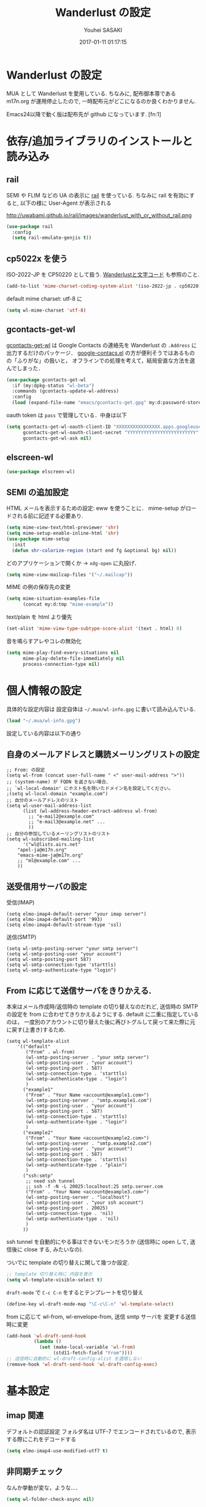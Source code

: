 # -*- mode: org; coding: utf-8-unix; indent-tabs-mode: nil -*-
#+TITLE: Wanderlust の設定
#+AUTHOR: Youhei SASAKI
#+EMAIL: uwabami@gfd-dennou.org
#+DATE: 2017-01-11 01:17:15
#+LANG: ja
#+LAYOUT: page
#+CATEGORIES: cc-env emacs
#+PERMALINK: cc-env/emacs/config/wl_config.html
* Wanderlust の設定
  MUA として Wanderlust を愛用している.
  ちなみに, 配布御本尊である m17n.org が運用停止したので,
  一時配布元がどこになるのか良くわかりません.

  Emacs24以降で動く版は配布先が github になっています. [fn:1]
* 依存/追加ライブラリのインストールと読み込み
** rail
   SEMI や FLIM などの UA の表示に [[http://uwabami.github.com/rail/][rail]] を使っている.
   ちなみに rail を有効にすると, 以下の様に User-Agent が表示される
   #+ATTR_HTML: with="50%"
   http://uwabami.github.io/rail/images/wanderlust_with_or_without_rail.png
   #+BEGIN_SRC emacs-lisp
(use-package rail
  :config
  (setq rail-emulate-genjis t))
   #+END_SRC
** cp5022x を使う
   ISO-2022-JP を CP50220 として扱う.
   [[http://d.hatena.ne.jp/kiwanami/20091103/1257243524][Wanderlustと文字コード]] も参照のこと.
   #+BEGIN_SRC emacs-lisp
     (add-to-list 'mime-charset-coding-system-alist '(iso-2022-jp . cp50220))
   #+END_SRC
   default mime charset: utf-8 に
   #+BEGIN_SRC emacs-lisp
     (setq wl-mime-charset 'utf-8)
   #+END_SRC
** gcontacts-get-wl
   [[https://github.com/uwabami/gcontacts-get-wl][gcontacts-get-wl]] は
   Google Contacts の連絡先を Wanderlust の =.Address= に出力するだけのパッケージ．
   [[https://github.com/jd/google-contacts.el][google-contacs.el]] の方が便利そうではあるものの「ふりがな」の扱いと，
   オフラインでの処理を考えて，結局安直な方法を選んでしまった．
   #+BEGIN_SRC emacs-lisp
(use-package gcontacts-get-wl
  :if (my:dpkg-status "wl-beta")
  :commands (gcontacts-update-wl-address)
  :config
  (load (expand-file-name "emacs/gcontacts-get.gpg" my:d:password-store)))
   #+END_SRC
   oauth token は =pass= で管理している．中身は以下
   #+BEGIN_SRC emacs-lisp :tangle no
(setq gcontacts-get-wl-oauth-client-ID "XXXXXXXXXXXXXXXX.apps.googleusercontent.com"
      gcontacts-get-wl-oauth-client-secret "YYYYYYYYYYYYYYYYYYYYYYYYY"
      gcontacts-get-wl-ask nil)
   #+END_SRC
** elscreen-wl
   #+BEGIN_SRC emacs-lisp
(use-package elscreen-wl)
   #+END_SRC
** SEMI の追加設定
   HTML メールを表示するための設定: eww を使うことに．
   mime-setup がロードされる前に記述する必要あり.
   #+BEGIN_SRC emacs-lisp
(setq mime-view-text/html-previewer 'shr)
(setq mime-setup-enable-inline-html 'shr)
(use-package mime-setup
  :init
  (defun shr-colorize-region (start end fg &optional bg) nil))
   #+END_SRC
   どのアプリケーションで開くか → =xdg-open= に丸投げ．
   #+BEGIN_SRC emacs-lisp
(setq mime-view-mailcap-files '("~/.mailcap"))
   #+END_SRC
   MIME の例の保存先の変更
   #+BEGIN_SRC emacs-lisp
(setq mime-situation-examples-file
      (concat my:d:tmp "mime-example"))
   #+END_SRC
   text/plain を html より優先
   #+BEGIN_SRC emacs-lisp
(set-alist 'mime-view-type-subtype-score-alist '(text . html) 0)
   #+END_SRC
   音を鳴らすアレやコレの無効化
  #+BEGIN_SRC emacs-lisp
(setq mime-play-find-every-situations nil
      mime-play-delete-file-immediately nil
      process-connection-type nil)
  #+END_SRC
* 個人情報の設定
  具体的な設定内容は
  設定自体は =~/.mua/wl-info.gpg= に書いて読み込んでいる.
   #+BEGIN_SRC emacs-lisp
     (load "~/.mua/wl-info.gpg")
   #+END_SRC
  設定している内容は以下の通り
** 自身のメールアドレスと購読メーリングリストの設定
  #+BEGIN_EXAMPLE
    ;; From: の設定
    (setq wl-from (concat user-full-name " <" user-mail-address ">"))
    ;; (system-name) が FQDN を返さない場合、
    ;; `wl-local-domain' にホスト名を除いたドメイン名を設定してください。
    ;(setq wl-local-domain "example.com")
    ;; 自分のメールアドレスのリスト
    (setq wl-user-mail-address-list
          (list (wl-address-header-extract-address wl-from)
            ;; "e-mail2@example.com"
            ;; "e-mail3@example.net" ...
            ))
    ;; 自分の参加しているメーリングリストのリスト
    (setq wl-subscribed-mailing-list
          '("wl@lists.airs.net"
        "apel-ja@m17n.org"
        "emacs-mime-ja@m17n.org"
        ;; "ml@example.com" ...
        ))
  #+END_EXAMPLE
** 送受信用サーバの設定
   受信(IMAP)
   #+BEGIN_EXAMPLE
     (setq elmo-imap4-default-server "your imap server")
     (setq elmo-imap4-default-port '993)
     (setq elmo-imap4-default-stream-type 'ssl)
   #+END_EXAMPLE
   送信(SMTP)
   #+BEGIN_EXAMPLE
     (setq wl-smtp-posting-server "your smtp server")
     (setq wl-smtp-posting-user "your account")
     (setq wl-smtp-posting-port 587)
     (setq wl-smtp-connection-type 'starttls)
     (setq wl-smtp-authenticate-type "login")
   #+END_EXAMPLE
** From に応じて送信サーバをきりかえる.
   本来はメール作成時/返信時の template の切り替えなのだれど,
   送信時の SMTP の設定を from に合わせてきりかえるようにする.
   default に二重に指定しているのは，
   一度別のアカウントに切り替えた後に再びトグルして戻って来た際に元に戻す(上書き)するため.
   #+BEGIN_EXAMPLE
     (setq wl-template-alist
         '(("default"
            ("From" . wl-from)
            (wl-smtp-posting-server . "your smtp server")
            (wl-smtp-posting-user . "your account")
            (wl-smtp-posting-port . 587)
            (wl-smtp-connection-type . 'starttls)
            (wl-smtp-authenticate-type . "login")
            )
           ("example1"
            ("From" . "Your Name <account@example1.com>")
            (wl-smtp-posting-server . "smtp.example1.com")
            (wl-smtp-posting-user . "your account")
            (wl-smtp-posting-port . 587)
            (wl-smtp-connection-type . 'starttls)
            (wl-smtp-authenticate-type . "login")
            )
           ("example2"
            ("From" . "Your Name <account@example2.com>")
            (wl-smtp-posting-server . "smtp.example2.com")
            (wl-smtp-posting-user . "your account")
            (wl-smtp-posting-port . 587)
            (wl-smtp-connection-type . 'starttls)
            (wl-smtp-authenticate-type . "plain")
            )
           ("ssh:smtp"
            ;; need ssh tunnel
            ;; ssh -f -N -L 20025:localhost:25 smtp.server.com
            ("From" . "Your Name <account@example3.com>")
            (wl-smtp-posting-server . "localhost")
            (wl-smtp-posting-user . "your ssh account")
            (wl-smtp-posting-port . 20025)
            (wl-smtp-connection-type . 'nil)
            (wl-smtp-authenticate-type . 'nil)
            )
           ))
   #+END_EXAMPLE
   ssh tunnel を自動的にやる事はできないモンだろうか
   (送信時に open して, 送信後に close する, みたいなの).

   ついでに template の切り替えに関して幾つか設定.
    #+BEGIN_SRC emacs-lisp
     ;; template 切り替え時に 内容を表示
     (setq wl-template-visible-select t)
    #+END_SRC
    =draft-mode= で =C-c C-n= をするとテンプレートを切り替え
    #+BEGIN_SRC emacs-lisp
     (define-key wl-draft-mode-map "\C-c\C-n" 'wl-template-select)
    #+END_SRC
    from に応じて wl-from, wl-envelope-from, 送信 smtp サーバを
    変更する送信時に変更
   #+BEGIN_SRC emacs-lisp
     (add-hook 'wl-draft-send-hook
               (lambda ()
                 (set (make-local-variable 'wl-from)
                      (std11-fetch-field "From"))))
     ;; 送信時に自動的に wl-draft-config-alist を適用しない
     (remove-hook 'wl-draft-send-hook 'wl-draft-config-exec)
   #+END_SRC
* 基本設定
** imap 関連
   デフォルトの認証設定
   フォルダ名は UTF-7 でエンコードされているので,
   表示する際にこれをデコードする
   #+BEGIN_SRC emacs-lisp
      (setq elmo-imap4-use-modified-utf7 t)
   #+END_SRC
** 非同期チェック
   なんか挙動が変な，ような...．
   #+BEGIN_SRC emacs-lisp
   (setq wl-folder-check-async nil)
   #+END_SRC
** フォルダの位置の default からの変更
   =~/.cache/wanderlust/= に集約している
   local の Mail folder の位置
   #+BEGIN_SRC emacs-lisp
     (setq elmo-maildir-folder-path "~/.cache/wanderlust"
           elmo-localdir-folder-path "~/.cache/wanderlust/local")
   #+END_SRC
   local フォルダの設定:
   =.lost+found= は =elmo-maildir-folder-path= からの相対パスになっていることに注意
   #+BEGIN_SRC emacs-lisp
     (setq elmo-lost+found-folder ".lost+found")
     (setq wl-queue-folder "+queue")
   #+END_SRC
   folders の位置の変更
   =~/.mua/wl-folders.gpg= に変更
   #+BEGIN_SRC emacs-lisp
     (setq wl-folders-file "~/.mua/wl-folders.gpg")
   #+END_SRC
   Drafts, Trash の置き場所
   #+BEGIN_SRC emacs-lisp
     (setq wl-draft-folder "+Drafts")
     (setq wl-trash-folder "+Trash")
     (setq elmo-lost+found-folder "+lost+found")
     (setq wl-temporary-file-directory "~/Downloads/")
   #+END_SRC
   アドレス帳 -> gcontacts-get-wlを使う
   #+BEGIN_SRC emacs-lisp
(setq wl-use-petname t)
(setq wl-address-file  "~/.mua/Address.wl")
(use-package eweouz
  :config
  (add-hook 'wl-hook 'eweouz-insinuate-wl))
   #+END_SRC
   LDAP サーバからアドレスを引くことも可能.
   以前は GCALDaemon を使って local に ldap サーバを上げていたのだけれども,
   Google Contacts の API が変わったらしく
   GCALDaemon で LDAP サーバは使えなくなったのでコメントアウト.
   #+BEGIN_SRC emacs-lisp
     ;; ldap からアドレスを引く設定
     ;; (setq wl-use-ldap t)
     ;; (setq wl-ldap-server "localhost")
     ;; (setq wl-ldap-port "389")
     ;; (setq wl-ldap-base "dc=math,dc=kyoto-u,dc=ac,dc=jp")
   #+END_SRC
   パスワードの保存先
   #+BEGIN_SRC emacs-lisp
    (setq elmo-passwd-alist-file-name "~/.mua/wl-passwd.gpg")
   #+END_SRC
** フォルダ編集時に backup を作成しない.
   #+BEGIN_SRC emacs-lisp
   (setq wl-fldmgr-make-backup nil)
   #+END_SRC
** FCC, BCC の設定
   #+BEGIN_SRC emacs-lisp
     (setq wl-fcc nil)
     ;; (setq wl-fcc "%Sent")
   #+END_SRC
   fcc を既読にする場合は以下．=wl-fcc= が nil の場合には意味は無い
   #+BEGIN_SRC emacs-lisp
      (setq wl-fcc-force-as-read t)
   #+END_SRC
   bcc は常に自身に.
    #+BEGIN_SRC emacs-lisp
      (setq wl-bcc (concat user-mail-address))
    #+END_SRC
** 起動時に =%INBOX= のみをチェック
   #+BEGIN_SRC emacs-lisp
      (setq wl-auto-check-folder-name "%INBOX")
   #+END_SRC
** フォルダ選択時の初期設定
   imap の namespace を毎度入力するのが面倒なので，これを追加しておく.
   #+BEGIN_SRC emacs-lisp
     (setq wl-default-spec "%")
   #+END_SRC
** confirm 関連の設定
   スキャン時の問い合わせの無効化.
   ちなみに confirm を nil にしても 問い合わせが無いだけで
   threshold は効くので, 明示的に nil に.
   #+BEGIN_SRC emacs-lisp
     (setq elmo-folder-update-confirm nil)
     (setq elmo-folder-update-threshold nil)
     (setq elmo-message-fetch-confirm nil)
     (setq elmo-message-fetch-threshold nil)
     (setq wl-prefetch-confirm nil)
     (setq wl-prefetch-threshold nil)
   #+END_SRC
   終了時に確認しない
   #+BEGIN_SRC emacs-lisp
      (setq wl-interactive-exit nil)
   #+END_SRC
   送信時は確認する
   #+BEGIN_SRC emacs-lisp
      (setq wl-interactive-send t)
   #+END_SRC
** misc.
   大きいメッセージを送信時に分割しない
   #+BEGIN_SRC emacs-lisp
     (setq mime-edit-split-message nil)
   #+END_SRC
   スレッドは常に閉じる
   #+BEGIN_SRC emacs-lisp
     (setq wl-thread-insert-opened nil)
   #+END_SRC
   3 pain 表示 -> 使わない
   #+BEGIN_SRC emacs-lisp
      (setq wl-stay-folder-window nil)
   #+END_SRC
   未読を優先的に読む
   #+BEGIN_SRC emacs-lisp
     (setq wl-summary-move-order 'unread)
   #+END_SRC
   改ページ無視
   #+BEGIN_SRC emacs-lisp
   (setq wl-break-pages nil)
   #+END_SRC
   icon を使わない → GUI でもメニュー表示してないし, 体感的には遅くなる
   #+BEGIN_SRC emacs-lisp
     (setq wl-highlight-folder-with-icon nil)
   #+END_SRC
** dispose, delete の設定
   Gmail用に%INBOXでは削除を =wl-trash-folder= への移動ではなく，「delete」に．
   #+BEGIN_SRC emacs-lisp
     (add-to-list 'wl-dispose-folder-alist
                  '("^%INBOX" . remove))
   #+END_SRC
   迷惑メール関連も
   #+BEGIN_SRC emacs-lisp
     (add-to-list 'wl-dispose-folder-alist
                  '(".*Junk$" . remove))
   #+END_SRC
** 折り返しの設定
   message は折り返す.
   #+BEGIN_SRC emacs-lisp
     (setq wl-message-truncate-lines nil)
   #+END_SRC
   draft も折り返す
   #+BEGIN_SRC emacs-lisp
     (setq wl-draft-truncate-lines nil)
   #+END_SRC
** mode-line の設定
   長いと嫌なのでイロイロ削る
   #+BEGIN_SRC emacs-lisp
(setq wl-summary-mode-line-format "") ; "%f {%t}(%n/%u/%a)"
(setq wl-message-mode-line-format "") ; "<< %f:%F>> [%m]"
   #+END_SRC
* キーバインド関連
  =<f2>= で Addrbook の更新
  #+BEGIN_SRC emacs-lisp
    ;; (global-set-key [f2] 'gcontacts-update-wl-address)
  #+END_SRC
  =C-c C-j= を browse-url に明け渡す
  #+BEGIN_SRC emacs-lisp
     (define-key wl-draft-mode-map "\C-c\C-j" 'browse-url-at-point)
  #+END_SRC
  =M-u= で unread にする
  #+BEGIN_SRC emacs-lisp
     (define-key wl-summary-mode-map "\M-u" 'wl-summary-mark-as-unread)
  #+END_SRC
  =i= で sync <- Mew 風
  #+BEGIN_SRC emacs-lisp
     (define-key wl-summary-mode-map "i" 'wl-summary-sync-update)
  #+END_SRC
  =C-o= は tabbar で使う auto-refile は =M-o= で (Mew 風)
  #+BEGIN_SRC emacs-lisp
     (define-key wl-summary-mode-map "\C-o" nil )
  #+END_SRC
  =M-o= で =auto-refile=
  #+BEGIN_SRC emacs-lisp
     (define-key wl-summary-mode-map "\M-o" 'wl-summary-auto-refile)
  #+END_SRC
* flag とフォルダを行き来する関数の追加
  "=" でフラグ付きフォルダと
  実際にメッセージのあるフォルダを行き来する.
  Gmail の「スター付き」フォルダでも有効
  #+BEGIN_SRC emacs-lisp
    (require 'elmo nil 'noerror)
    (defun my:wl-summary-jump-to-referer-message ()
      (interactive)
      (when (wl-summary-message-number)
        (if (eq (elmo-folder-type-internal wl-summary-buffer-elmo-folder) 'flag)
            (progn
              (let* ((referer (elmo-flag-folder-referrer
                               wl-summary-buffer-elmo-folder
                               (wl-summary-message-number)))
                     (folder (if (> (length referer) 1)
                                 (completing-read
                                  (format "Jump to (%s): " (car (car referer)))
                                  referer
                                  nil t nil nil (car (car referer)))
                               (car (car referer)))))
                (wl-summary-goto-folder-subr folder 'no-sync nil nil t)
                (wl-summary-jump-to-msg (cdr (assoc folder referer)))))
          (when (eq (elmo-folder-type wl-summary-last-visited-folder) 'internal)
            (wl-summary-goto-last-visited-folder)))))
    (define-key wl-summary-mode-map "=" 'my:wl-summary-jump-to-referer-message)
  #+END_SRC
* summary-mode の表示のカスタマイズ
** 自分が差出人である mail は To:某 と表示
   #+BEGIN_SRC emacs-lisp
   (setq wl-summary-showto-folder-regexp ".*")
   (setq wl-summary-from-function 'wl-summary-default-from)
   #+END_SRC
** サマリ行の表示関連
   サマリ行のフォーマット指定
   #+BEGIN_SRC emacs-lisp
     (setq wl-summary-line-format
        "%T%P%1@%1>%Y/%M/%D %21(%t%[%19(%c %f%)%]%) %#%~%s")
   #+END_SRC
   サマリ表示は切り詰めない
   #+BEGIN_SRC emacs-lisp
     (setq wl-subject-length-limit t)
   #+END_SRC
   スレッドの幅の指定
   #+BEGIN_SRC emacs-lisp
     (setq wl-thread-indent-level 2)
     (setq wl-thread-have-younger-brother-str "+"
           wl-thread-youngest-child-str "+"
           wl-thread-vertical-str "|"
           wl-thread-horizontal-str "-"
           wl-thread-space-str " ")
   #+END_SRC
   以下の二つの設定を有効にするには
   =elmo-msgdb-extra-fields= を設定する必要がある.
   この変数は振り分け判定にも使用するのでそこで設定している
** Gmail 風に, 自分宛のメールに ">" をつけて表示する
   元ネタ [[http://d.hatena.ne.jp/khiker/20080206/wanderlust]]
   #+BEGIN_SRC emacs-lisp
     (setq wl-user-mail-address-regexp
           "^uwabami.*\\|^sasakyh.*")
     ;; 一覧表示での置き換え規則に追加
     (defun my:wl-summary-line-for-me ()
       (if (catch 'found
             (let ((to (elmo-message-entity-field wl-message-entity 'to))
                   (cc (elmo-message-entity-field wl-message-entity 'cc)))
               (when (or (stringp to) cc)
                 (setq to
                       (append (if (stringp to) (list to) to)
                               (when cc
                                 (if (stringp cc) (list cc) cc)))))
               (dolist (i to)
                 (when (wl-address-user-mail-address-p (eword-decode-string i))
                   (throw 'found t)))))
           ">"
         ""))
     ;; > を summary-line-format に追加
     (setq wl-summary-line-format-spec-alist
           (append wl-summary-line-format-spec-alist
                   '((?> (my:wl-summary-line-for-me)))))
   #+END_SRC
** 添付ファイルがあったら, サマリ行に "@" を付ける
   #+BEGIN_SRC emacs-lisp
     (setq wl-summary-line-format-spec-alist
           (append wl-summary-line-format-spec-alist
                   '((?@ (wl-summary-line-attached)))))
   #+END_SRC
** クォートされた文字列もデコードする
   #+BEGIN_SRC emacs-lisp
     (setq mime-header-lexical-analyzer
           '(
             ;; eword-analyze-quoted-string
             eword-analyze-domain-literal
             eword-analyze-comment
             eword-analyze-spaces
             eword-analyze-special
             eword-analyze-encoded-word
             eword-analyze-atom))
   #+END_SRC
** Subject が変わってもスレッドを切らない
   #+BEGIN_SRC emacs-lisp
(setq wl-summary-divide-thread-when-subject-changed nil)
   #+END_SRC
** Subject での Tab や複数スペースを無視
   #+BEGIN_SRC emacs-lisp
(defadvice std11-unfold-string (after simply activate)
  (setq ad-return-value
        (elmo-replace-in-string ad-return-value "[ \t]+" " ")))
   #+END_SRC
** 重複メッセージを非表示に
   フォルダ内の Message-ID が同じメールを非表示にする
   #+BEGIN_SRC emacs-lisp
(setq wl-folder-process-duplicates-alist
      '(
        (".*" . hide)
        ))
   #+END_SRC
** sort 順: 返信が来た順
   =flet= を書き換えるのが面倒で =el-x= にある =dflet= を使うように変更
  #+BEGIN_SRC emacs-lisp
(defun wl-summary-overview-entity-compare-by-reply-date (a b)
  "Compare message A and B by latest date of replies including thread."
  (dflet ((string-max2 (x y)
                       (cond ((string< x y) y)
                             ('t x)))
          (thread-number-get-date (x)
                                  (timezone-make-date-sortable (elmo-msgdb-overview-entity-get-date
                                                                (elmo-message-entity
                                                                 wl-summary-buffer-elmo-folder x))))
          (thread-get-family (x)
                             (cons x (wl-thread-entity-get-descendant (wl-thread-get-entity x))))
          (max-reply-date (x)
                          (cond ((eq 'nil x)
                                 'nil)
                                ((eq 'nil (cdr x))
                                 (thread-number-get-date (car x)))
                                ('t
                                 (string-max2 (thread-number-get-date (car x))
                                              (max-reply-date (cdr x)))))))
    (string<
     (max-reply-date (thread-get-family (elmo-message-entity-number a)))
     (max-reply-date (thread-get-family (elmo-message-entity-number b))))))
(add-to-list 'wl-summary-sort-specs 'reply-date)
(setq wl-summary-default-sort-spec 'reply-date)
  #+END_SRC
* 振り分け設定
  =$= 以外を振り分け対象に
  #+BEGIN_SRC emacs-lisp
(setq wl-summary-auto-refile-skip-marks '("$"))
  #+END_SRC
** 振り分け判定に使用するヘッダ
   添付の有無の表示にも使うので =Content-Type= も登録.
   あと =Delivered-To= はメールの検索の時に結構重宝している.
   #+BEGIN_SRC emacs-lisp
(setq elmo-msgdb-extra-fields
      '(
        "List-Post"
        "List-Id"
        "List-ID"                  ;; たまに List-ID で来るメールあるよね?
        "Resent-CC"
        "Mailing-List"
        "X-Mailing-List"
        "X-ML-Address"
        "X-ML-Name"
        "X-ML-To"
        "Delivered-To"
        "Content-Type"              ;; 添付の有無の表示の為に追加
        "X-Google-Appengine-App-Id" ;; GAEの送信するメールの振り分け用
        "To"
        "Cc"
        "From"
        "Subject"
        "Reply-To"
        "Auto-Submitted"            ;; Git commit/Cron notify
        ))
   #+END_SRC
* 日本語添付ファイル名のデコード
  日本語の添付ファイルに関しては, いまだにうまくいかない時がある.
  #+BEGIN_SRC emacs-lisp
    (defvar my-mime-filename-coding-system-for-decode
      '(iso-2022-jp japanese-shift-jis japanese-iso-8bit))
    (defun my-mime-decode-filename (filename)
      (let ((filename (if (string-match "\n\t*" filename)
                          (replace-match "" nil nil filename)
                        filename))
            (rest (eword-decode-string filename)))
        (or (when (and my-mime-filename-coding-system-for-decode
                       (string= rest filename))
              (let ((dcs (mapcar (function coding-system-base)
                                 (detect-coding-string filename))))
                (unless (memq 'emacs-mule dcs)
                  (let ((pcs my-mime-filename-coding-system-for-decode))
                    (while pcs
                      (if (memq (coding-system-base (car pcs)) dcs)
                          (setq rest (decode-coding-string filename (car pcs))
                                pcs nil)
                        (setq pcs (cdr pcs))))))))
            rest)))
    (eval-after-load "mime"
      '(defadvice mime-entity-filename
         (after eword-decode-for-broken-MUA activate)
         "Decode encoded file name for BROKEN MUA."
         (when (stringp ad-return-value)
           (setq ad-return-value (my-mime-decode-filename ad-return-value)))))
    (require 'std11 nil 'noerror)
    (eval-after-load "std11"
      '(defadvice std11-wrap-as-quoted-string
         (before encode-string activate)
         "Encode a string."
         (require 'eword-encode)
         (ad-set-arg 0 (eword-encode-string (ad-get-arg 0)))))
    ;; 二重エスケープを回避
    (defun shell-quote-argument (file) file)
  #+END_SRC
* 添付ファイルの扱い
  =/etc/mailcap= と =~/.mailcap= の二つに 同じエントリがあると, 動作が微妙になるらしい
  ここでは =~/.mailcap= だけを見にいくように:
  #+BEGIN_SRC emacs-lisp
    (setq mime-play-find-every-situations nil
          mime-play-delete-file-immediately nil
          process-connection-type nil)
  #+END_SRC
  ちなみに
  =~/.mailcap= 自体は
  #+BEGIN_EXAMPLE
  applications/*; xdg-open %s;
  image/*; xdg-open %s;
  video/*; xdg-open %s;
  #+END_EXAMPLE
  として xdg-open に丸投げ.
* メッセージ表示
** いったん全て非表示に
   #+BEGIN_SRC emacs-lisp
     (setq wl-message-ignored-field-list '("^.*:"))
   #+END_SRC
** 見たいヘッダだけ表示
   #+BEGIN_SRC emacs-lisp
     (setq wl-message-visible-field-list
           '("^Subject:"
             "^From:"
             "^To:"
             "^Cc:"
             "^Date:"
             "^Message-ID:"
             ))
   #+END_SRC
** 表示順の変更 → Mew 風
   #+BEGIN_SRC emacs-lisp
     (setq wl-message-sort-field-list
           '("^Subject:"
             "^From:"
             "^To:"
             "^Cc:"
             "^Date:"
             "^Message-ID:"
             ))
   #+END_SRC
** mime の画像表示の切り替え
   =M-T= でトグル
   #+BEGIN_SRC emacs-lisp
     (defun wl-summary-w3m-safe-toggle-inline-images (&optional arg)
       "Toggle displaying of all images in the message buffer.
     If the prefix arg is given, all images are considered to be safe."
       (interactive "P")
       (with-current-buffer wl-message-buffer
         (w3m-toggle-inline-images arg)))
     (eval-after-load "wl-summary"
       '(define-key wl-summary-mode-map
          "\M-T" 'wl-summary-w3m-safe-toggle-inline-images))
   #+END_SRC
** From, To を省略表示しない
   To や From にアドレスが沢山指定されていると省略されるので，これを無効化
   #+BEGIN_SRC emacs-lisp
   (setq wl-message-use-header-narrowing nil)
   #+END_SRC
* 作成/返信設定
  自分宛のメールに返信する場合は =To:=, =Cc:= から自分のアドレスを削除
  #+BEGIN_SRC emacs-lisp
    (setq wl-draft-always-delete-myself t)
  #+END_SRC
  "a" (without-argument)では =Reply-To:= や =From:= などで
  指定された唯一人または唯一つの投稿先に返信.
  また, =X-ML-Name:= と =Reply-To:= がついているなら =Reply-To:= 宛に返信
  #+BEGIN_SRC emacs-lisp
    (setq wl-draft-reply-without-argument-list
          '((("X-ML-Name" "Reply-To") . (("Reply-To") nil nil))
            ("X-ML-Name" . (("To" "Cc") nil nil))
            ("Followup-To" . (nil nil ("Followup-To")))
            ("Newsgroups" . (nil nil ("Newsgroups")))
            ("Reply-To" . (("Reply-To") nil nil))
            ("Mail-Reply-To" . (("Mail-Reply-To") nil nil))
            ("From" . (("From") nil nil))))
  #+END_SRC
  =C-u a= (with-argument)であれば関係する全ての人・投稿先に返信
  #+BEGIN_SRC emacs-lisp
    (setq wl-draft-reply-with-argument-list
          '(("Followup-To" . (("From") nil ("Followup-To")))
            ("Newsgroups" . (("From") nil ("Newsgroups")))
            ("Mail-Followup-To" . (("Mail-Followup-To") nil ("Newsgroups")))
            ("From" . (("From") ("To" "Cc") ("Newsgroups")))))
  #+END_SRC
  サマリ表示には petname を使うが, 引用には使わない
  #+BEGIN_SRC emacs-lisp
  (setq wl-default-draft-cite-decorate-author nil)
  #+END_SRC
** draft mode で orgtbl を有効に
   #+BEGIN_SRC emacs-lisp
(add-hook 'wl-draft-mode-hook 'turn-on-orgtbl)
   #+END_SRC
** c-sig
   署名の選択に c-sig を使用している.
   設定は以下の通り. Mew 風に =C-c <tab>= で signature を挿入するようにしている
   #+BEGIN_SRC emacs-lisp
     (require 'c-sig nil 'noerror)
     (setq sig-insert-end t)
     (setq sig-save-to-sig-name-alist nil)
     (setq message-signature-file nil)
     ;; Mew 風に \C-c \t で c-sig -> signature 挿入
(define-key wl-draft-mode-map "\C-c\t" 'insert-signature-eref)
(add-hook 'wl-draft-mode-hook
          '(lambda ()
             (define-key (current-local-map) "\C-c\C-w"
               'insert-signature-eref)))
   #+END_SRC
* Face の設定
  デフォルトより細かく指定するために幾つかの face 定義を追加.
 #+BEGIN_SRC emacs-lisp
(setq wl-highlight-message-header-alist
      '(("Subject[ \t]*:"
         . wl-highlight-message-subject-header-contents)
        ("From[ \t]*:"
         . wl-highlight-message-from-header-contents)
        ("Date[ \t]*:"
         . wl-highlight-message-date-header-contents)
        ("\\(.*To\\|Cc\\|Newsgroups\\)[ \t]*:"
         . wl-highlight-message-important-header-contents)
        ("\\(User-Agent\\|X-Mailer\\|X-Newsreader\\)[ \t]*:" .
         wl-highlight-message-unimportant-header-contents)
        ))
(defun my:wl-set-face (face spec)
  (make-face face)
  (cond ((fboundp 'face-spec-set)
         (face-spec-set face spec))
        (t
         (wl-declare-face face spec))))
(my:wl-set-face 'wl-highlight-folder-closed-face                  '((t (:foreground "#4cff4c" :bold nil :italic nil :weight normal ))))
(my:wl-set-face 'wl-highlight-folder-few-face                     '((t (:foreground "#FF4C4C" :bold t :italic nil :weight normal ))))
;; (my:wl-set-face 'wl-highlight-folder-killed-face                  '((t (:foreground ,my:h:black :bold nil :italic nil :weight normal ))))
;; (my:wl-set-face 'wl-highlight-folder-many-face                    '((t (:foreground ,my:h:magenta :bold nil :italic nil :weight normal ))))
;; (my:wl-set-face 'wl-highlight-folder-opened-face                  '((t (:foreground "#4cffff" :bold nil :italic nil :weight normal ))))
;; (my:wl-set-face 'wl-highlight-folder-path-face                    '((t (:underline t :bold nil :italic nil :weight normal ))))
;; (my:wl-set-face 'wl-highlight-folder-unknown-face                 '((t (:foreground "#4cffff" :bold nil :italic nil :weight normal ))))
;; (my:wl-set-face 'wl-highlight-folder-unread-face                  '((t (:foreground ,my:n:blue :bold nil :italic nil :weight normal ))))
(my:wl-set-face 'wl-highlight-folder-zero-face                    '((t (:foreground "#F6F3E8" :bold nil :italic nil :weight normal ))))
;; (my:wl-set-face 'wl-highlight-header-separator-face               '((t (:inherit highlight :bold t ))))
;; (my:wl-set-face 'wl-highlight-message-citation-header             '((t (:foreground ,my:h:green :bold nil :italic nil ))))
(my:wl-set-face 'wl-highlight-message-cited-text-1                '((t (:foreground "#7fff7f" :bold nil :italic nil ))))
(my:wl-set-face 'wl-highlight-message-cited-text-2                '((t (:foreground "#ffff7f" :bold nil :italic nil ))))
(my:wl-set-face 'wl-highlight-message-cited-text-3                '((t (:foreground "#7f7fff" :bold nil :italic nil ))))
(my:wl-set-face 'wl-highlight-message-cited-text-4                '((t (:foreground "#7fffff" :bold nil :italic nil ))))
(my:wl-set-face 'wl-highlight-message-cited-text-5                '((t (:foreground "#ff7fff" :bold nil :italic nil ))))
(my:wl-set-face 'wl-highlight-message-cited-text-6                '((t (:foreground "#ff7f7f" :bold nil :italic nil ))))
(my:wl-set-face 'wl-highlight-message-cited-text-7                '((t (:foreground "#4cff4c" :bold nil :italic nil ))))
(my:wl-set-face 'wl-highlight-message-cited-text-8                '((t (:foreground "#ffff4c" :bold nil :italic nil ))))
(my:wl-set-face 'wl-highlight-message-cited-text-9                '((t (:foreground "#4c4cff" :bold nil :italic nil ))))
(my:wl-set-face 'wl-highlight-message-cited-text-10               '((t (:foreground "#4cffff" :bold nil :italic nil ))))
(my:wl-set-face 'wl-highlight-message-cited-text-11               '((t (:foreground "#ff4cff" :bold nil :italic nil ))))
(my:wl-set-face 'wl-highlight-message-cited-text-12               '((t (:foreground "#ff4c4c" :bold nil :italic nil ))))
(my:wl-set-face 'wl-highlight-message-date-header-contents        '((t (:foreground "#4CFF4C" :bold t :italic nil ))))
(my:wl-set-face 'wl-highlight-message-header-contents             '((t (:foreground "#aaaaaa" :bold nil :italic nil ))))
(my:wl-set-face 'wl-highlight-message-headers                     '((t (:foreground "#4CFFFF" :bold t :italic nil ))))
(my:wl-set-face 'wl-highlight-message-important-header-contents2  '((t (:foreground "#4CFF4C" :bold nil :italic nil ))))
(my:wl-set-face 'wl-highlight-message-signature                   '((t (:foreground "#aaaaaa" :bold nil :italic nil ))))
(my:wl-set-face 'wl-highlight-message-important-header-contents   '((t (:foreground "#FF4CFF" :bold t :italic nil ))))
(my:wl-set-face 'wl-highlight-message-subject-header-contents     '((t (:foreground "#FF4C4C" :bold t :italic nil ))))
(my:wl-set-face 'wl-highlight-message-from-header-contents        '((t (:foreground "#FFFF4C" :bold t :italic nil ))))
(my:wl-set-face 'wl-highlight-message-unimportant-header-contents '((t (:foreground "#aaaaaa" :bold nil :italic nil ))))
(my:wl-set-face 'wl-highlight-summary-answered-face               '((t (:foreground "#4CFF4C" :bold nil :italic nil :weight normal ))))
;; (my:wl-set-face 'wl-highlight-summary-copied-face                 '((t (:foreground "#4CFFFF" :bold nil :italic nil :weight normal ))))
;; (my:wl-set-face 'wl-highlight-summary-deleted-face                '((t (:foreground ,my:h:black :bold nil :italic nil :weight normal ))))
;; (my:wl-set-face 'wl-highlight-summary-displaying-face             '((t (:underline t :bold nil :italic nil :weight normal ))))
;; (my:wl-set-face 'wl-highlight-summary-disposed-face               '((t (:foreground "#aaaaaa" :bold nil :italic nil :weight normal ))))
;; (my:wl-set-face 'wl-highlight-summary-flagged-face                '((t (:foreground ,my:h:yellow :bold nil :italic nil :weight normal ))))
;; (my:wl-set-face 'wl-highlight-summary-forwarded-face              '((t (:foreground ,my:h:blue :bold nil :italic nil :weight normal ))))
;; (my:wl-set-face 'wl-highlight-summary-high-read-face              '((t (:foreground ,my:h:green :bold nil :italic nil :weight normal ))))
;; (my:wl-set-face 'wl-highlight-summary-high-unread-face            '((t (:foreground ,my:h:orange :bold nil :italic nil :weight normal ))))
;; (my:wl-set-face 'wl-highlight-summary-important-face              '((t (:foreground "#ffff4c" :bold nil :italic nil :weight normal ))))
;; (my:wl-set-face 'wl-highlight-summary-important-flag-face         '((t (:foreground "#ffff4c" :bold nil :italic nil :weight normal ))))
;; (my:wl-set-face 'wl-highlight-summary-killed-face                 '((t (:foreground ,my:h:black :bold nil :italic nil :weight normal ))))
;; (my:wl-set-face 'wl-highlight-summary-l:read-face                 '((t (:foreground "#4CFF4C" :bold nil :italic nil :weight normal ))))
;; (my:wl-set-face 'wl-highlight-summary-l:unread-face               '((t (:foreground ,my:h:lightb :bold nil :italic nil :weight normal ))))
;; (my:wl-set-face 'wl-highlight-summary-new-face                    '((t (:foreground "#ff4c4c" :bold nil :italic nil :weight normal ))))
;; (my:wl-set-face 'wl-highlight-summary-normal-face                 '((t (:foreground "#f6f3e8" :bold nil :italic nil :weight normal ))))
;; (my:wl-set-face 'wl-highlight-summary-prefetch-face               '((t (:foreground ,my:n:blue :bold nil :italic nil :weight normal ))))
(my:wl-set-face 'wl-highlight-summary-refiled-face                '((t (:foreground "#7F7FFF" :bold nil :italic nil :weight normal ))))
;; (my:wl-set-face 'wl-highlight-summary-resend-face                 '((t (:foreground ,my:h:orange :bold nil :italic nil :weight normal ))))
;; (my:wl-set-face 'wl-highlight-summary-target-face                 '((t (:foreground "#4CFFFF" :bold nil :italic nil :weight normal ))))
;; (my:wl-set-face 'wl-highlight-summary-temp-face                   '((t (:foreground ,my:n:violet :bold nil :italic nil :weight normal ))))
(my:wl-set-face 'wl-highlight-summary-thread-top-face             '((t (:foreground "#F6F3E8" :bold t :italic nil :weight normal ))))
;; (my:wl-set-face 'wl-highlight-summary-unread-face                 '((t (:foreground "#ff4c4c" :bold nil :italic nil :weight normal ))))
;; (my:wl-set-face 'wl-highlight-thread-indent-face                  '((t (:underline t :bold nil :italic nil :weight normal ))))
 #+END_SRC
* GPG 署名
  以前は mailcrypt を使っていたけれど,
  epa があるので主にキーバインドの設定のみ.
  =draft-mode= の文字コードをあらかじめ指定しておかないと,
  送信時に文字コードが変換されるので不正な署名となってしまう.

  もっとうまい方法/正攻法がありそうな気がするけれど,
  使えてるから, まあ良いかな, とか.
  #+BEGIN_SRC emacs-lisp
(setq mime-pgp-verify-when-preview nil)
(add-hook 'wl-draft-mode-hook
          (lambda ()
            (set-buffer-file-coding-system 'iso-2022-jp)
            ))
(defun my:epa-wl-decrypt-message ()
  (interactive)
  (save-window-excursion
    (wl-summary-jump-to-current-message)
    (wl-message-decrypt-pgp-nonmime)))
(defun my:epa-wl-verify-message ()
  (interactive)
  (save-selected-window
    (wl-summary-jump-to-current-message)
    (wl-message-verify-pgp-nonmime)))

(define-key wl-summary-mode-map "\C-c:d" 'my:epa-wl-decrypt-message)
(define-key wl-summary-mode-map "\C-c:v" 'my:epa-wl-verify-message)
(define-key wl-draft-mode-map "\C-c:s" 'epa-mail-sign)
(define-key wl-draft-mode-map "\C-c:e" 'epa-mail-encrypt)
  #+END_SRC
* 検索
  imap の検索か maildir-utils の検索か?
  #+BEGIN_SRC emacs-lisp
(use-package elmo-search
  :bind (:map wl-summary-mode-map
              ("v" . wl-quicksearch-goto-search-folder-wrapper)
              :map wl-folder-mode-map
              ("v" . wl-quicksearch-goto-search-folder-wrapper))
  :config
  (elmo-search-register-engine
   'mu 'local-file
   :prog "mu"
   :args '("find" "-u" elmo-search-split-pattern-list "--fields" "l" "--sortfield" "date" "-r")
   :charset 'utf-8)
  (setq elmo-search-default-engine 'mu)
  (setq wl-quicksearch-folder "[]"))
  #+END_SRC
  検索時にメールが多すぎると怒られるので. 数字は適当.
  #+BEGIN_SRC emacs-lisp
(setq elmo-multi-divide-number 10000000)
(setq elmo-multi-number 10000000)
  #+END_SRC
